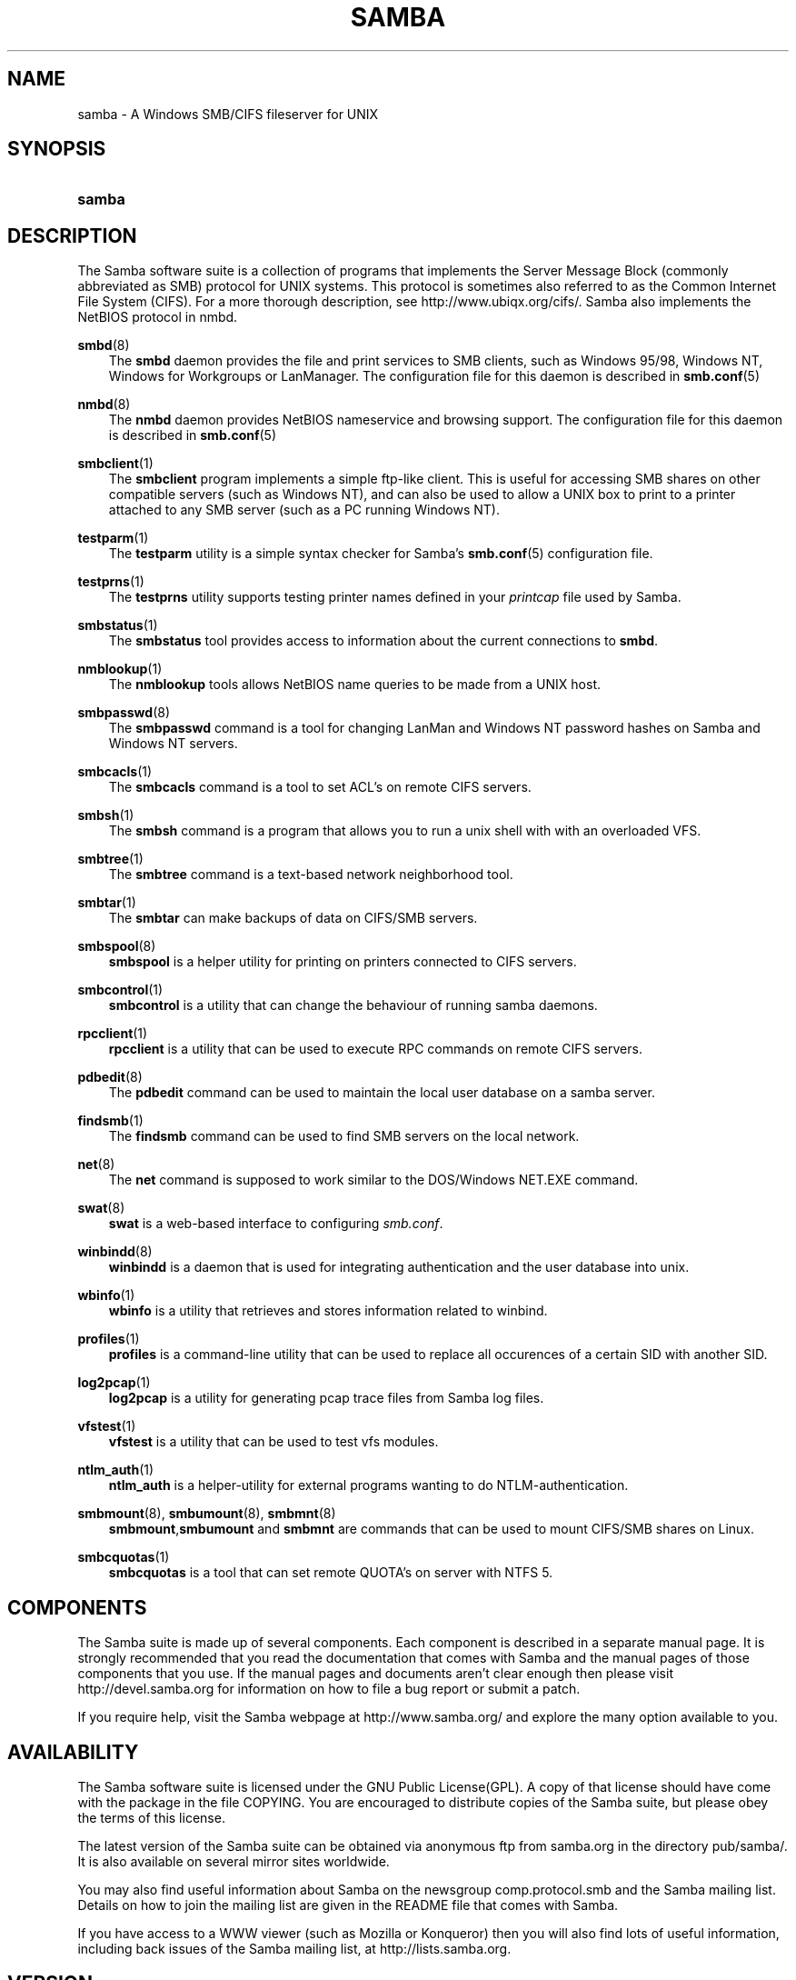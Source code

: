.\"Generated by db2man.xsl. Don't modify this, modify the source.
.de Sh \" Subsection
.br
.if t .Sp
.ne 5
.PP
\fB\\$1\fR
.PP
..
.de Sp \" Vertical space (when we can't use .PP)
.if t .sp .5v
.if n .sp
..
.de Ip \" List item
.br
.ie \\n(.$>=3 .ne \\$3
.el .ne 3
.IP "\\$1" \\$2
..
.TH "SAMBA" 7 "" "" ""
.SH "NAME"
samba - A Windows SMB/CIFS fileserver for UNIX
.SH "SYNOPSIS"
.HP 6
\fBsamba\fR
.SH "DESCRIPTION"
.PP
The Samba software suite is a collection of programs that implements the Server Message Block (commonly abbreviated as SMB) protocol for UNIX systems. This protocol is sometimes also referred to as the Common Internet File System (CIFS). For a more thorough description, see
http://www.ubiqx.org/cifs/. Samba also implements the NetBIOS protocol in nmbd.
.PP
\fBsmbd\fR(8)
.RS 3n
The
\fBsmbd\fR
daemon provides the file and print services to SMB clients, such as Windows 95/98, Windows NT, Windows for Workgroups or LanManager. The configuration file for this daemon is described in
\fBsmb.conf\fR(5)
.RE
.PP
\fBnmbd\fR(8)
.RS 3n
The
\fBnmbd\fR
daemon provides NetBIOS nameservice and browsing support. The configuration file for this daemon is described in
\fBsmb.conf\fR(5)
.RE
.PP
\fBsmbclient\fR(1)
.RS 3n
The
\fBsmbclient\fR
program implements a simple ftp-like client. This is useful for accessing SMB shares on other compatible servers (such as Windows NT), and can also be used to allow a UNIX box to print to a printer attached to any SMB server (such as a PC running Windows NT).
.RE
.PP
\fBtestparm\fR(1)
.RS 3n
The
\fBtestparm\fR
utility is a simple syntax checker for Samba's
\fBsmb.conf\fR(5)
configuration file.
.RE
.PP
\fBtestprns\fR(1)
.RS 3n
The
\fBtestprns\fR
utility supports testing printer names defined in your
\fIprintcap\fR
file used by Samba.
.RE
.PP
\fBsmbstatus\fR(1)
.RS 3n
The
\fBsmbstatus\fR
tool provides access to information about the current connections to
\fBsmbd\fR.
.RE
.PP
\fBnmblookup\fR(1)
.RS 3n
The
\fBnmblookup\fR
tools allows NetBIOS name queries to be made from a UNIX host.
.RE
.PP
\fBsmbpasswd\fR(8)
.RS 3n
The
\fBsmbpasswd\fR
command is a tool for changing LanMan and Windows NT password hashes on Samba and Windows NT servers.
.RE
.PP
\fBsmbcacls\fR(1)
.RS 3n
The
\fBsmbcacls\fR
command is a tool to set ACL's on remote CIFS servers.
.RE
.PP
\fBsmbsh\fR(1)
.RS 3n
The
\fBsmbsh\fR
command is a program that allows you to run a unix shell with with an overloaded VFS.
.RE
.PP
\fBsmbtree\fR(1)
.RS 3n
The
\fBsmbtree\fR
command is a text-based network neighborhood tool.
.RE
.PP
\fBsmbtar\fR(1)
.RS 3n
The
\fBsmbtar\fR
can make backups of data on CIFS/SMB servers.
.RE
.PP
\fBsmbspool\fR(8)
.RS 3n
\fBsmbspool\fR
is a helper utility for printing on printers connected to CIFS servers.
.RE
.PP
\fBsmbcontrol\fR(1)
.RS 3n
\fBsmbcontrol\fR
is a utility that can change the behaviour of running samba daemons.
.RE
.PP
\fBrpcclient\fR(1)
.RS 3n
\fBrpcclient\fR
is a utility that can be used to execute RPC commands on remote CIFS servers.
.RE
.PP
\fBpdbedit\fR(8)
.RS 3n
The
\fBpdbedit\fR
command can be used to maintain the local user database on a samba server.
.RE
.PP
\fBfindsmb\fR(1)
.RS 3n
The
\fBfindsmb\fR
command can be used to find SMB servers on the local network.
.RE
.PP
\fBnet\fR(8)
.RS 3n
The
\fBnet\fR
command is supposed to work similar to the DOS/Windows NET.EXE command.
.RE
.PP
\fBswat\fR(8)
.RS 3n
\fBswat\fR
is a web-based interface to configuring
\fIsmb.conf\fR.
.RE
.PP
\fBwinbindd\fR(8)
.RS 3n
\fBwinbindd\fR
is a daemon that is used for integrating authentication and the user database into unix.
.RE
.PP
\fBwbinfo\fR(1)
.RS 3n
\fBwbinfo\fR
is a utility that retrieves and stores information related to winbind.
.RE
.PP
\fBprofiles\fR(1)
.RS 3n
\fBprofiles\fR
is a command-line utility that can be used to replace all occurences of a certain SID with another SID.
.RE
.PP
\fBlog2pcap\fR(1)
.RS 3n
\fBlog2pcap\fR
is a utility for generating pcap trace files from Samba log files.
.RE
.PP
\fBvfstest\fR(1)
.RS 3n
\fBvfstest\fR
is a utility that can be used to test vfs modules.
.RE
.PP
\fBntlm_auth\fR(1)
.RS 3n
\fBntlm_auth\fR
is a helper-utility for external programs wanting to do NTLM-authentication.
.RE
.PP
\fBsmbmount\fR(8), \fBsmbumount\fR(8), \fBsmbmnt\fR(8)
.RS 3n
\fBsmbmount\fR,\fBsmbumount\fR
and
\fBsmbmnt\fR
are commands that can be used to mount CIFS/SMB shares on Linux.
.RE
.PP
\fBsmbcquotas\fR(1)
.RS 3n
\fBsmbcquotas\fR
is a tool that can set remote QUOTA's on server with NTFS 5.
.RE
.SH "COMPONENTS"
.PP
The Samba suite is made up of several components. Each component is described in a separate manual page. It is strongly recommended that you read the documentation that comes with Samba and the manual pages of those components that you use. If the manual pages and documents aren't clear enough then please visit
http://devel.samba.org
for information on how to file a bug report or submit a patch.
.PP
If you require help, visit the Samba webpage at
http://www.samba.org/
and explore the many option available to you.
.SH "AVAILABILITY"
.PP
The Samba software suite is licensed under the GNU Public License(GPL). A copy of that license should have come with the package in the file COPYING. You are encouraged to distribute copies of the Samba suite, but please obey the terms of this license.
.PP
The latest version of the Samba suite can be obtained via anonymous ftp from samba.org in the directory pub/samba/. It is also available on several mirror sites worldwide.
.PP
You may also find useful information about Samba on the newsgroup
comp.protocol.smb
and the Samba mailing list. Details on how to join the mailing list are given in the README file that comes with Samba.
.PP
If you have access to a WWW viewer (such as Mozilla or Konqueror) then you will also find lots of useful information, including back issues of the Samba mailing list, at
http://lists.samba.org.
.SH "VERSION"
.PP
This man page is correct for version 3.0 of the Samba suite.
.SH "CONTRIBUTIONS"
.PP
If you wish to contribute to the Samba project, then I suggest you join the Samba mailing list at
http://lists.samba.org.
.PP
If you have patches to submit, visit
http://devel.samba.org/
for information on how to do it properly. We prefer patches in
\fBdiff -u\fR
format.
.SH "CONTRIBUTORS"
.PP
Contributors to the project are now too numerous to mention here but all deserve the thanks of all Samba users. To see a full list, look at the
\fIchange-log\fR
in the source package for the pre-CVS changes and at
http://cvs.samba.org/
for the contributors to Samba post-CVS. CVS is the Open Source source code control system used by the Samba Team to develop Samba. The project would have been unmanageable without it.
.SH "AUTHOR"
.PP
The original Samba software and related utilities were created by Andrew Tridgell. Samba is now developed by the Samba Team as an Open Source project similar to the way the Linux kernel is developed.
.PP
The original Samba man pages were written by Karl Auer. The man page sources were converted to YODL format (another excellent piece of Open Source software, available at
ftp://ftp.icce.rug.nl/pub/unix/) and updated for the Samba 2.0 release by Jeremy Allison. The conversion to DocBook for Samba 2.2 was done by Gerald Carter. The conversion to DocBook XML 4.2 for Samba 3.0 was done by Alexander Bokovoy.

